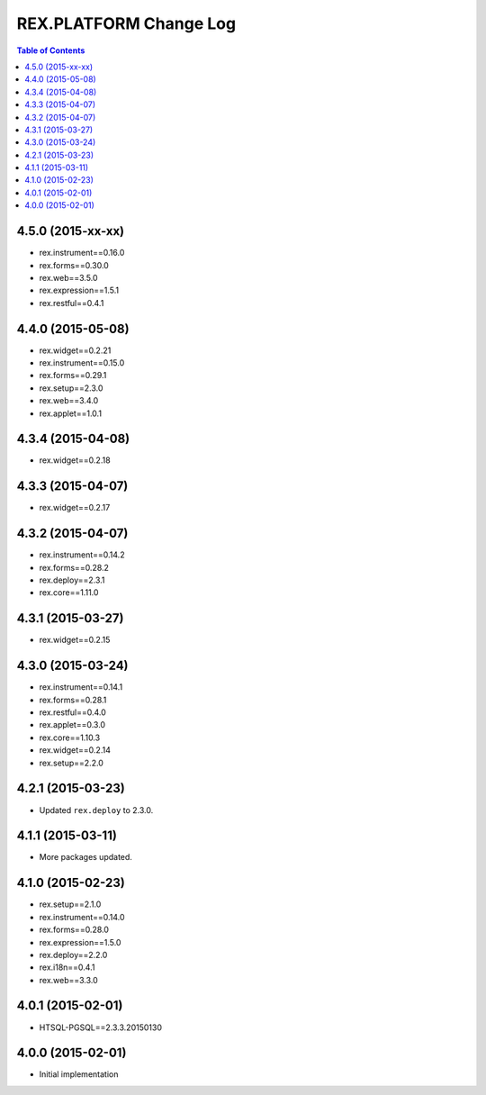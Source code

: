 ****************************
  REX.PLATFORM Change Log
****************************

.. contents:: Table of Contents


4.5.0 (2015-xx-xx)
==================

* rex.instrument==0.16.0
* rex.forms==0.30.0
* rex.web==3.5.0
* rex.expression==1.5.1
* rex.restful==0.4.1


4.4.0 (2015-05-08)
==================

* rex.widget==0.2.21
* rex.instrument==0.15.0
* rex.forms==0.29.1
* rex.setup==2.3.0
* rex.web==3.4.0
* rex.applet==1.0.1


4.3.4 (2015-04-08)
==================

* rex.widget==0.2.18


4.3.3 (2015-04-07)
==================

* rex.widget==0.2.17


4.3.2 (2015-04-07)
==================

* rex.instrument==0.14.2
* rex.forms==0.28.2
* rex.deploy==2.3.1
* rex.core==1.11.0


4.3.1 (2015-03-27)
==================

* rex.widget==0.2.15


4.3.0 (2015-03-24)
==================

* rex.instrument==0.14.1
* rex.forms==0.28.1
* rex.restful==0.4.0
* rex.applet==0.3.0
* rex.core==1.10.3
* rex.widget==0.2.14
* rex.setup==2.2.0


4.2.1 (2015-03-23)
==================

* Updated ``rex.deploy`` to 2.3.0.


4.1.1 (2015-03-11)
==================

* More packages updated.


4.1.0 (2015-02-23)
==================

* rex.setup==2.1.0
* rex.instrument==0.14.0
* rex.forms==0.28.0
* rex.expression==1.5.0
* rex.deploy==2.2.0
* rex.i18n==0.4.1
* rex.web==3.3.0


4.0.1 (2015-02-01)
==================

* HTSQL-PGSQL==2.3.3.20150130


4.0.0 (2015-02-01)
==================

* Initial implementation

